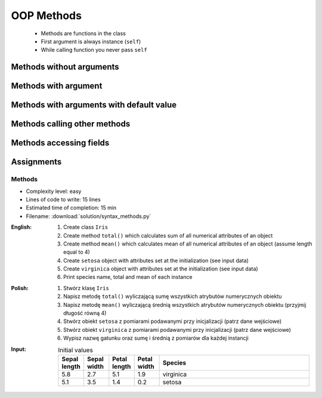 .. _OOP Methods:

***********
OOP Methods
***********


.. highlights::
    * Methods are functions in the class
    * First argument is always instance (``self``)
    * While calling function you never pass ``self``


Methods without arguments
=========================
.. code-block:: python
    :caption: Methods without arguments

    class Iris:
        def latin_name(self):
            print(f'Latin name: Iris Setosa')


    flower = Iris()

    flower.latin_name()
    # Latin name: Iris Setosa


Methods with argument
=====================
.. code-block:: python
    :caption: Methods with arguments

    class Iris:
        def latin_name(self, species):
            print(f'Latin name: {species}')


    flower = Iris()

    flower.latin_name(species='Iris Setosa')
    # Latin name: Iris Setosa

    flower.latin_name('Iris Setosa')
    # Latin name: Iris Setosa

    flower.latin_name()
    # TypeError: latin_name() missing 1 required positional argument: 'species'


Methods with arguments with default value
=========================================
.. code-block:: python
    :caption: Methods with arguments with default value

    class Iris:
        def latin_name(self, species='unknown'):
            print(f'Latin name: Iris {species}')


    flower = Iris()

    flower.latin_name(species='Iris Setosa')
    # Latin name: Iris Setosa

    flower.latin_name('setosa')
    # Latin name: Iris Setosa

    flower.latin_name()
    # Latin name: unknown


Methods calling other methods
=============================
.. code-block:: python
    :caption: Methods calling other methods

    class Iris:
        def get_name(self):
            return 'Iris Setosa'

        def latin_name(self):
            name = self.get_name()
            return f'Latin name: {name}'


    flower = Iris()

    flower.latin_name()
    # Latin name: Iris Setosa

Methods accessing fields
========================
.. code-block:: python
    :caption: Methods accessing fields

    class Iris:
        def __init__(self, species='unknown'):
            self.species = species

        def latin_name(self):
            print(f'Latin name is: {self.species}')


    setosa = Iris('Iris Setosa')
    setosa.latin_name()
    # Latin name is: Iris Setosa

    unknown = Iris()
    unknown.latin_name()
    # Latin name is: unknown


Assignments
===========

Methods
-------
* Complexity level: easy
* Lines of code to write: 15 lines
* Estimated time of completion: 15 min
* Filename: :download:`solution/syntax_methods.py`

:English:
    #. Create class ``Iris``
    #. Create method ``total()`` which calculates sum of all numerical attributes of an object
    #. Create method ``mean()`` which calculates mean of all numerical attributes of an object (assume length equal to 4)
    #. Create ``setosa`` object with attributes set at the initialization (see input data)
    #. Create ``virginica`` object with attributes set at the initialization (see input data)
    #. Print species name, total and mean of each instance

:Polish:
    #. Stwórz klasę ``Iris``
    #. Napisz metodę ``total()`` wyliczającą sumę wszystkich atrybutów numerycznych obiektu
    #. Napisz metodę ``mean()`` wyliczającą średnią wszystkich atrybutów numerycznych obiektu (przyjmij długość równą 4)
    #. Stwórz obiekt ``setosa`` z pomiarami podawanymi przy inicjalizacji (patrz dane wejściowe)
    #. Stwórz obiekt ``virginica`` z pomiarami podawanymi przy inicjalizacji (patrz dane wejściowe)
    #. Wypisz nazwę gatunku oraz sumę i średnią z pomiarów dla każdej instancji

:Input:
    .. csv-table:: Initial values
        :header: "Sepal length", "Sepal width", "Petal length", "Petal width", "Species"
        :widths: 10, 10, 10, 10, 60

        "5.8", "2.7", "5.1", "1.9", "virginica"
        "5.1", "3.5", "1.4", "0.2", "setosa"
